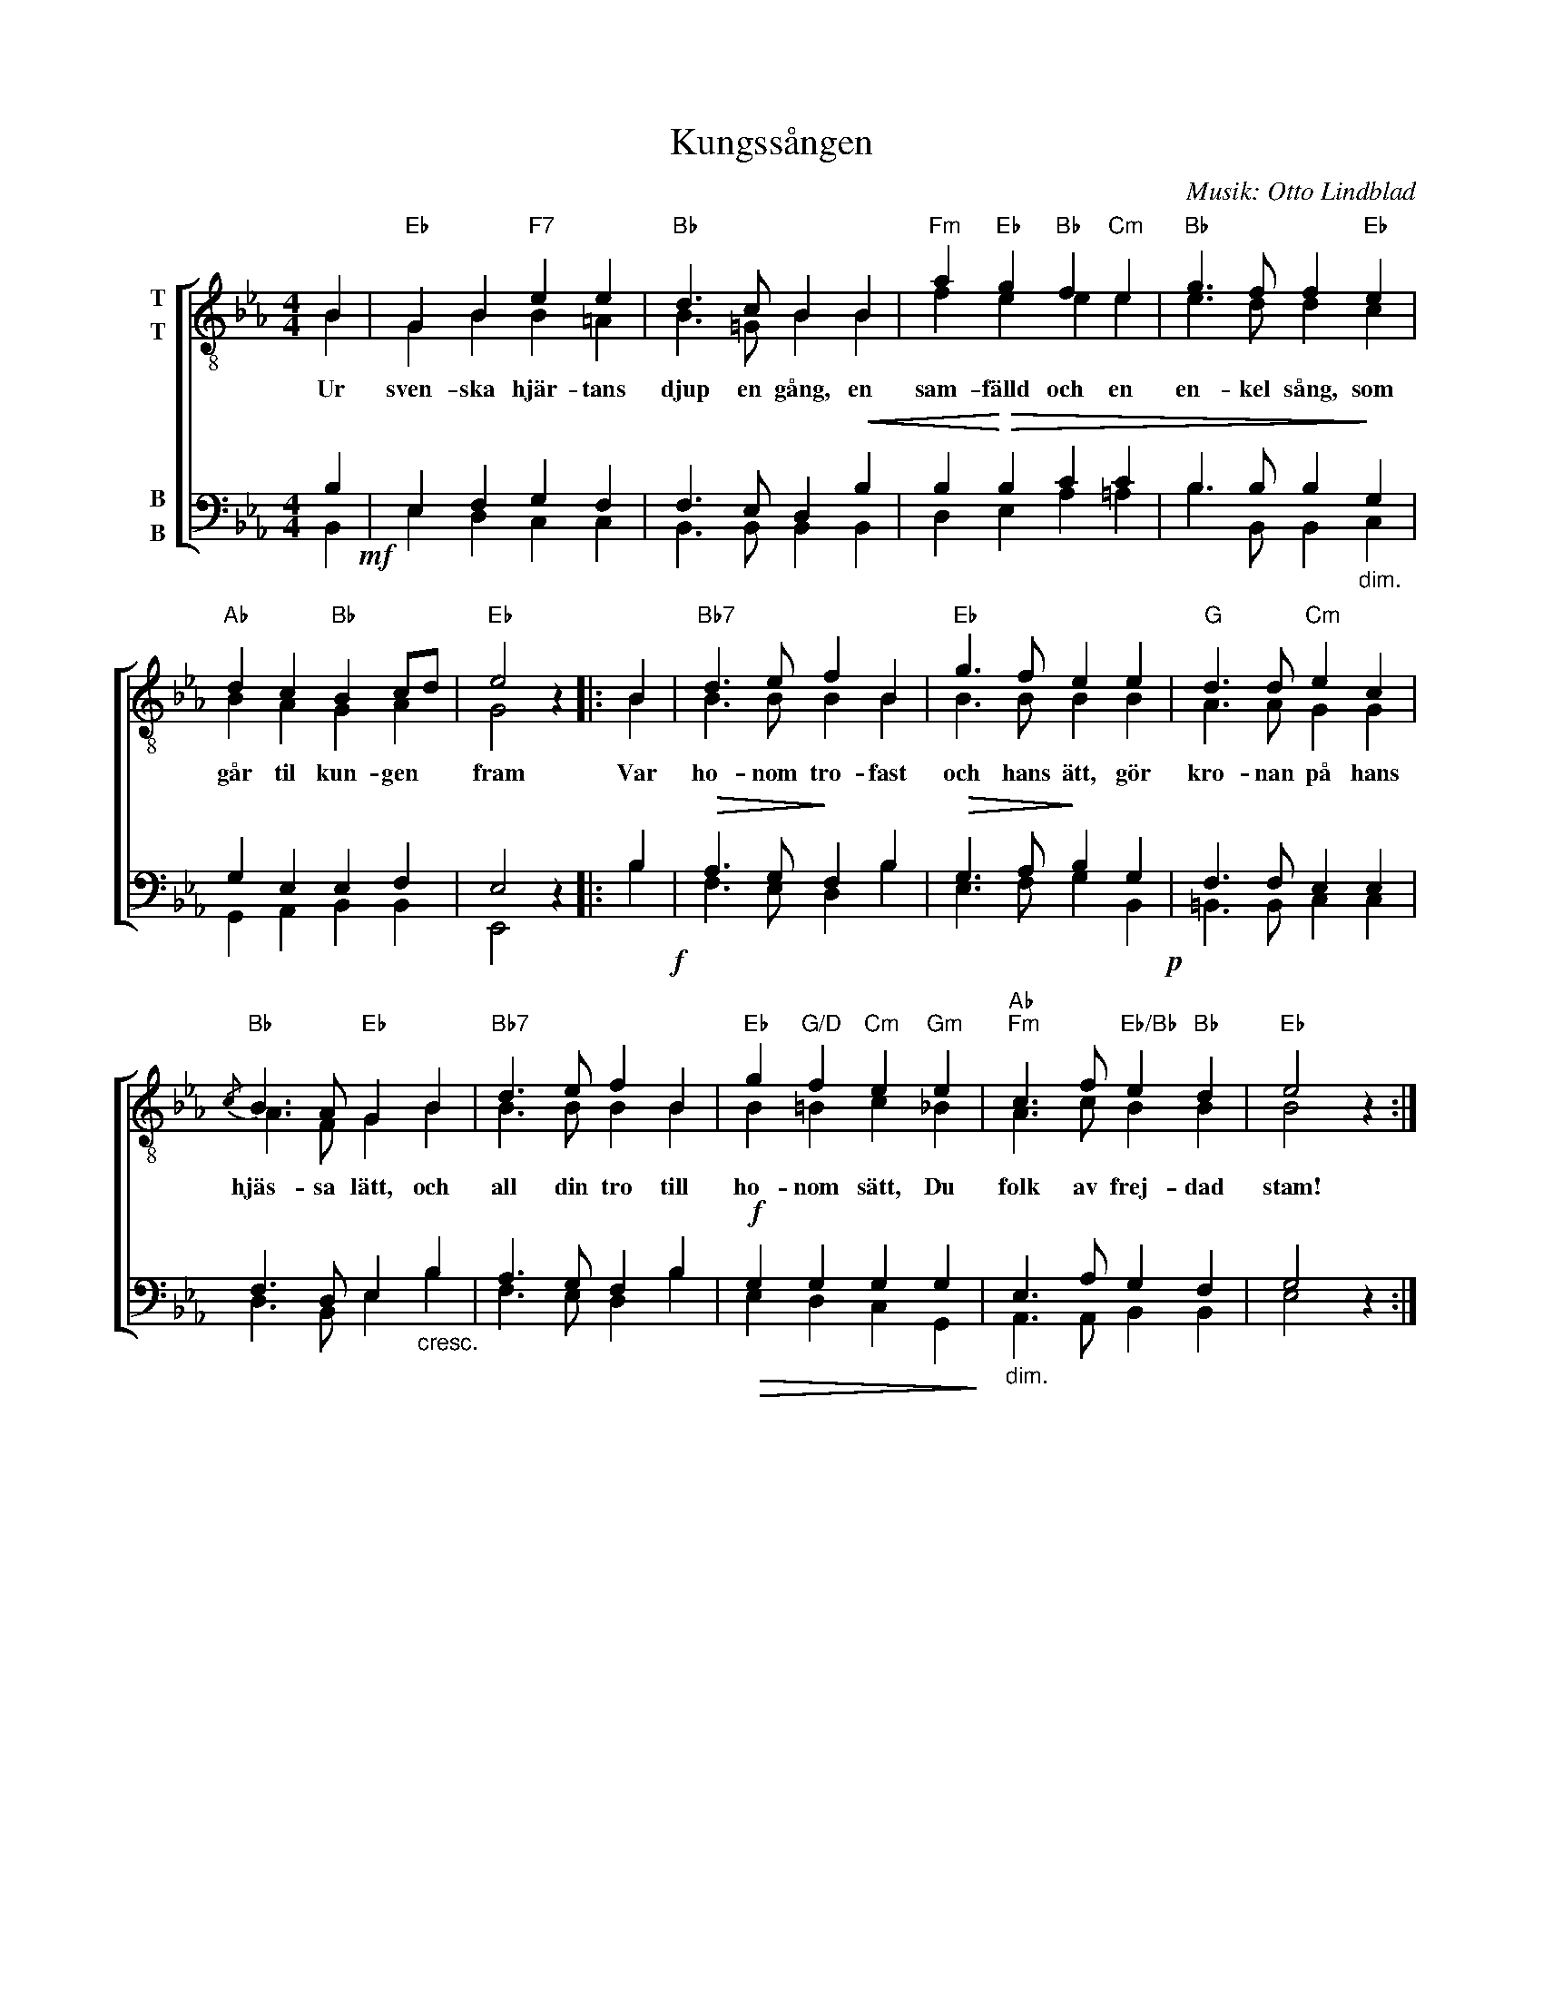 X:1
T:Kungssången
C:Musik: Otto Lindblad
Z:Text: Carl Wilhelm August Strandberg
%%score [ ( 1 2 ) ( 3 4 ) ]
L:1/4
M:4/4
I:linebreak $
K:Eb
V:1 treble-8 nm="T\nT"
V:2 treble-8 
V:3 bass nm="B\nB"
V:4 bass 
V:1
 B |"Eb" G B"F7" e e |"Bb" d3/2 c/ B B |"Fm" a"Eb" g"Bb" f"Cm" e |"Bb" g3/2 f/ f"Eb" e | %5
w: Ur|sven- ska hjär- tans|djup en gång, en|sam- fälld och en|en- kel sång, som|
"Ab" d c"Bb" B c/d/ |"Eb" e2 z |: B |"Bb7" d3/2 e/ f B |"Eb" g3/2 f/ e e |"G" d3/2 d/"Cm" e c |$ %11
w: går til kun- gen *|fram|Var|ho- nom tro- fast|och hans ätt, gör|kro- nan på hans|
"Bb"{/c} B3/2 A/"Eb" G B |"Bb7" d3/2 e/ f B |"Eb" g"G/D" f"Cm" e"Gm" e | %14
w: hjäs- sa lätt, och|all din tro till|ho- nom sätt, Du|
"Ab""Fm" c3/2 f/"Eb/Bb" e"Bb" d |"Eb" e2 z :| %16
w: folk av frej- dad|stam!|
V:2
 B | G B B =A | B3/2 =G/ B B | f e e e | e3/2 d/ d c | B A G A | G2 x |: B | B3/2 B/ B B | %9
 B3/2 B/ B B | A3/2 A/ G G |$ A3/2 F/ G B | B3/2 B/ B B | B =B c _B | A3/2 c/ B B | B2 x :| %16
V:3
 B,!mf! | E, F, G, F, | F,3/2 E,/ D,!<(! B, | B,!<)!!>(! B, C C | B,3/2 B,/ B,!>)!"_dim." G, | %5
 G, E, E, F, | E,2 z |: B,!f! |!>(! A,3/2 G,/!>)! F, B, |!>(! G,3/2 A,/!>)! B, G,!p! | %10
 F,3/2 F,/ E, E, |$ F,3/2 D,/ E,"_cresc." B, | A,3/2 G,/ F, B, |!f!!>(! G, G, G, G,!>)! | %14
"_dim." E,3/2 A,/ G, F, | G,2 z :| %16
V:4
 B,, | E, D, C, C, | B,,3/2 B,,/ B,, B,, | D, E, A, =A, | B,3/2 B,,/ B,, C, | G,, A,, B,, B,, | %6
 E,,2 x |: B, | F,3/2 E,/ D, B, | E,3/2 F,/ G, B,, | =B,,3/2 B,,/ C, C, |$ D,3/2 B,,/ E, B, | %12
 F,3/2 E,/ D, B, | E, D, C, G,, | A,,3/2 A,,/ B,, B,, | E,2 x :| %16

